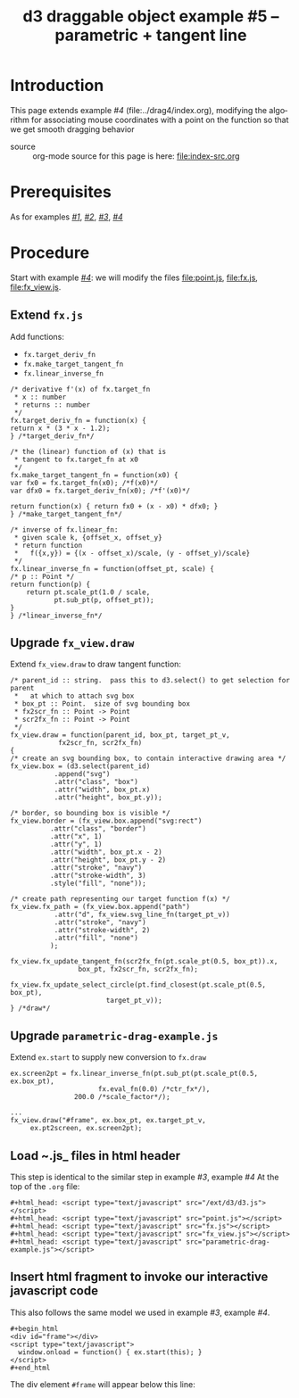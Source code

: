 #+title: d3 draggable object example #5 -- parametric + tangent line
#
# org-publish options
# H:2   controls section numbering.  
#       number top-level and second-level headings only
# ^:{}  require a_{b} before assuming that b should be subscripted.  
#       without this option a_b will automatically subscript b.
#+options: ^:{}
#
# options used exclusively by emacs
#+startup: showall
#
# options used exclusively by the html exporter
#+language: en
#+infojs_opt: view:showall toc:nil ltoc:nil mouse:#ffc0c0 path:/ext/org/org-info.js
#+html_head: <script type="text/javascript" src="/ext/d3/d3.js"></script>
#+html_head: <script type="text/javascript" src="point.js"></script>
#+html_head: <script type="text/javascript" src="fx.js"></script>
#+html_head: <script type="text/javascript" src="fx_view.js"></script>
#+html_head: <script type="text/javascript" src="parametric-drag-example.js"></script>
#+html_head: <link rel="stylesheet" type="text/css" href="../../css/notebook.css" />
#+html_link_home: ../../index.html
#+html_link_up: ../../index.html

* Introduction

  This page extends example /#4/ (file:../drag4/index.org),
  modifying the algorithm for associating mouse coordinates with a point on the function
  so that we get smooth dragging behavior

  - source :: org-mode source for this page is here: file:index-src.org

* Prerequisites

  As for examples [[file:../drag1/index.org][/#1/]], [[file://drag2/index.org][/#2/]], [[file:~/proj/org-howto/d3/drag3/index.org][/#3/]], [[file:~/proj/org-howto/d3/drag4/index.org][/#4/]]

* Procedure

  Start with example [[file:~/proj/org-howto/d3/drag4/index.org][/#4/]]: we will modify the files [[file:point.js]], [[file:fx.js]], [[file:fx_view.js]].

** Extend ~fx.js~
   Add functions:
   - ~fx.target_deriv_fn~
   - ~fx.make_target_tangent_fn~
   - ~fx.linear_inverse_fn~

   #+begin_example
     /* derivative f'(x) of fx.target_fn
      * x :: number
      * returns :: number
      */
     fx.target_deriv_fn = function(x) {
	 return x * (3 * x - 1.2); 
     } /*target_deriv_fn*/
   #+end_example

   #+begin_example
     /* the (linear) function of (x) that is
      * tangent to fx.target_fn at x0
      */
     fx.make_target_tangent_fn = function(x0) {
	 var fx0 = fx.target_fn(x0); /*f(x0)*/
	 var dfx0 = fx.target_deriv_fn(x0); /*f'(x0)*/

	 return function(x) { return fx0 + (x - x0) * dfx0; }
     } /*make_target_tangent_fn*/
   #+end_example

   #+begin_example
     /* inverse of fx.linear_fn:
      * given scale k, {offset_x, offset_y}
      * return function
      *   f({x,y}) = {(x - offset_x)/scale, (y - offset_y)/scale}
      */
     fx.linear_inverse_fn = function(offset_pt, scale) {
	 /* p :: Point */
	 return function(p) {
	     return pt.scale_pt(1.0 / scale,
				pt.sub_pt(p, offset_pt));
	 }
     } /*linear_inverse_fn*/
   #+end_example

** Upgrade ~fx_view.draw~ 
   Extend ~fx_view.draw~ to draw tangent function:
   
   #+begin_example
    /* parent_id :: string.  pass this to d3.select() to get selection for parent
     *   at which to attach svg box
     * box_pt :: Point.  size of svg bounding box
     * fx2scr_fn :: Point -> Point
     * scr2fx_fn :: Point -> Point
     */
    fx_view.draw = function(parent_id, box_pt, target_pt_v,
			    fx2scr_fn, scr2fx_fn)
    {
	/* create an svg bounding box, to contain interactive drawing area */
	fx_view.box = (d3.select(parent_id)
		       .append("svg")
		       .attr("class", "box")
		       .attr("width", box_pt.x)
		       .attr("height", box_pt.y));

	/* border, so bounding box is visible */
	fx_view.border = (fx_view.box.append("svg:rect")
			  .attr("class", "border")
			  .attr("x", 1)
			  .attr("y", 1)
			  .attr("width", box_pt.x - 2)
			  .attr("height", box_pt.y - 2)
			  .attr("stroke", "navy")
			  .attr("stroke-width", 3)
			  .style("fill", "none"));

	/* create path representing our target function f(x) */
	fx_view.fx_path = (fx_view.box.append("path")
			   .attr("d", fx_view.svg_line_fn(target_pt_v))
			   .attr("stroke", "navy")
			   .attr("stroke-width", 2)
			   .attr("fill", "none")
			  );

	fx_view.fx_update_tangent_fn(scr2fx_fn(pt.scale_pt(0.5, box_pt)).x,
				     box_pt, fx2scr_fn, scr2fx_fn);

	fx_view.fx_update_select_circle(pt.find_closest(pt.scale_pt(0.5, box_pt),
							target_pt_v));
    } /*draw*/
   #+end_example
   
** Upgrade ~parametric-drag-example.js~
   Extend ~ex.start~ to supply new conversion to ~fx.draw~

   #+begin_example
     ex.screen2pt = fx.linear_inverse_fn(pt.sub_pt(pt.scale_pt(0.5, ex.box_pt),
						   fx.eval_fn(0.0) /*ctr_fx*/),
					 200.0 /*scale_factor*/);

     ...
     fx_view.draw("#frame", ex.box_pt, ex.target_pt_v,
		  ex.pt2screen, ex.screen2pt);
   #+end_example   

** Load ~.js_ files in html header
   This step is identical to the similar step in example /#3/, example /#4/
   At the top of the ~.org~ file:
   #+begin_example
    ,#+html_head: <script type="text/javascript" src="/ext/d3/d3.js"></script>
    ,#+html_head: <script type="text/javascript" src="point.js"></script>
    ,#+html_head: <script type="text/javascript" src="fx.js"></script>
    ,#+html_head: <script type="text/javascript" src="fx_view.js"></script>
    ,#+html_head: <script type="text/javascript" src="parametric-drag-example.js"></script>
   #+end_example

** Insert html fragment to invoke our interactive javascript code
   This also follows the same model we used in example /#3/, example /#4/.
   #+begin_example
    ,#+begin_html
    <div id="frame"></div>
    <script type="text/javascript">
      window.onload = function() { ex.start(this); }
    </script>
    #+end_html
  #+end_example
  The div element ~#frame~ will appear below this line:
  #+begin_html
  <div id="frame"></div>
  <script type="text/javascript">
    window.onload = function() { ex.start(this); }
  </script>
  #+end_html
